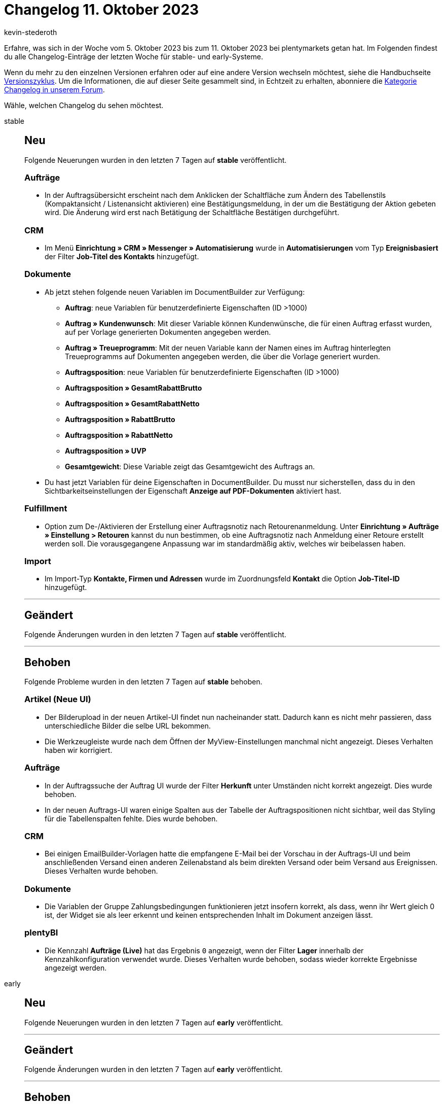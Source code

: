 = Changelog 11. Oktober 2023
:author: kevin-stederoth
:sectnums!:
:page-index: false
:page-aliases: ROOT:changelog.adoc
:startWeekDate: 5. Oktober 2023
:endWeekDate: 11. Oktober 2023

// Ab diesem Eintrag weitermachen: LINK EINFÜGEN

Erfahre, was sich in der Woche vom {startWeekDate} bis zum {endWeekDate} bei plentymarkets getan hat. Im Folgenden findest du alle Changelog-Einträge der letzten Woche für stable- und early-Systeme.

Wenn du mehr zu den einzelnen Versionen erfahren oder auf eine andere Version wechseln möchtest, siehe die Handbuchseite xref:business-entscheidungen:versionszyklus.adoc#[Versionszyklus]. Um die Informationen, die auf dieser Seite gesammelt sind, in Echtzeit zu erhalten, abonniere die link:https://forum.plentymarkets.com/c/changelog[Kategorie Changelog in unserem Forum^].

Wähle, welchen Changelog du sehen möchtest.

[tabs]
====
stable::
+
--

:version: stable

[discrete]
== Neu

Folgende Neuerungen wurden in den letzten 7 Tagen auf *{version}* veröffentlicht.

[discrete]
=== Aufträge

* In der Auftragsübersicht erscheint nach dem Anklicken der Schaltfläche zum Ändern des Tabellenstils (Kompaktansicht / Listenansicht aktivieren) eine Bestätigungsmeldung, in der um die Bestätigung der Aktion gebeten wird. Die Änderung wird erst nach Betätigung der Schaltfläche Bestätigen durchgeführt.

[discrete]
=== CRM

* Im Menü *Einrichtung » CRM » Messenger » Automatisierung* wurde in *Automatisierungen* vom Typ *Ereignisbasiert* der Filter *Job-Titel des Kontakts* hinzugefügt.

[discrete]
=== Dokumente

* Ab jetzt stehen folgende neuen Variablen im DocumentBuilder zur Verfügung:
** *Auftrag*: neue Variablen für benutzerdefinierte Eigenschaften (ID >1000)
** *Auftrag » Kundenwunsch*: Mit dieser Variable können Kundenwünsche, die für einen Auftrag erfasst wurden, auf per Vorlage generierten Dokumenten angegeben werden.
** *Auftrag » Treueprogramm*: Mit der neuen Variable kann der Namen eines im Auftrag hinterlegten Treueprogramms auf Dokumenten angegeben werden, die über die Vorlage generiert wurden.
** *Auftragsposition*:  neue Variablen für benutzerdefinierte Eigenschaften (ID >1000)
** *Auftragsposition » GesamtRabattBrutto*
** *Auftragsposition » GesamtRabattNetto*
** *Auftragsposition » RabattBrutto*
** *Auftragsposition » RabattNetto*
** *Auftragsposition » UVP*
** *Gesamtgewicht*: Diese Variable zeigt das Gesamtgewicht des Auftrags an.
* Du hast jetzt Variablen für deine Eigenschaften in DocumentBuilder. Du musst nur sicherstellen, dass du in den Sichtbarkeitseinstellungen der Eigenschaft *Anzeige auf PDF-Dokumenten* aktiviert hast.

[discrete]
=== Fulfillment

* Option zum De-/Aktivieren der Erstellung einer Auftragsnotiz nach Retourenanmeldung. Unter *Einrichtung » Aufträge » Einstellung > Retouren* kannst du nun bestimmen, ob eine Auftragsnotiz nach Anmeldung einer Retoure erstellt werden soll. Die vorausgegangene Anpassung war im standardmäßig aktiv, welches wir beibelassen haben.

[discrete]
=== Import

* Im Import-Typ *Kontakte, Firmen und Adressen* wurde im Zuordnungsfeld *Kontakt* die Option *Job-Titel-ID* hinzugefügt.

'''

[discrete]
== Geändert

Folgende Änderungen wurden in den letzten 7 Tagen auf *{version}* veröffentlicht.



'''

[discrete]
== Behoben

Folgende Probleme wurden in den letzten 7 Tagen auf *{version}* behoben.

[discrete]
=== Artikel (Neue UI)

* Der Bilderupload in der neuen Artikel-UI findet nun nacheinander statt. Dadurch kann es nicht mehr passieren, dass unterschiedliche Bilder die selbe URL bekommen.
* Die Werkzeugleiste wurde nach dem Öffnen der MyView-Einstellungen manchmal nicht angezeigt. Dieses Verhalten haben wir korrigiert.

[discrete]
=== Aufträge

* In der Auftragssuche der Auftrag UI wurde der Filter *Herkunft* unter Umständen nicht korrekt angezeigt. Dies wurde behoben.
* In der neuen Auftrags-UI waren einige Spalten aus der Tabelle der Auftragspositionen nicht sichtbar, weil das Styling für die Tabellenspalten fehlte. Dies wurde behoben.

[discrete]
=== CRM

* Bei einigen EmailBuilder-Vorlagen hatte die empfangene E-Mail bei der Vorschau in der Auftrags-UI und beim anschließenden Versand einen anderen Zeilenabstand als beim direkten Versand oder beim Versand aus Ereignissen. Dieses Verhalten wurde behoben.

[discrete]
=== Dokumente

* Die Variablen der Gruppe Zahlungsbedingungen funktionieren jetzt insofern korrekt, als dass, wenn ihr Wert gleich 0 ist, der Widget sie als leer erkennt und keinen entsprechenden Inhalt im Dokument anzeigen lässt.

[discrete]
=== plentyBI

* Die Kennzahl *Aufträge (Live)* hat das Ergebnis `0` angezeigt, wenn der Filter *Lager* innerhalb der Kennzahlkonfiguration verwendet wurde. Dieses Verhalten wurde behoben, sodass wieder korrekte Ergebnisse angezeigt werden.

--

early::
+
--

:version: early

[discrete]
== Neu

Folgende Neuerungen wurden in den letzten 7 Tagen auf *{version}* veröffentlicht.



'''

[discrete]
== Geändert

Folgende Änderungen wurden in den letzten 7 Tagen auf *{version}* veröffentlicht.



'''

[discrete]
== Behoben

Folgende Probleme wurden in den letzten 7 Tagen auf *{version}* behoben.



--

Plugin-Updates::
+
--
Folgende Plugins wurden in den letzten 7 Tagen in einer neuen Version auf plentyMarketplace veröffentlicht:

.Plugin-Updates
[cols="2, 1, 2"]
|===
|Plugin-Name |Version |To-do

|
|
|

|===

Wenn du dir weitere neue oder aktualisierte Plugins anschauen möchtest, findest du eine link:https://marketplace.plentymarkets.com/plugins?sorting=variation.createdAt_desc&page=1&items=50[Übersicht direkt auf plentyMarketplace^].

--

====
